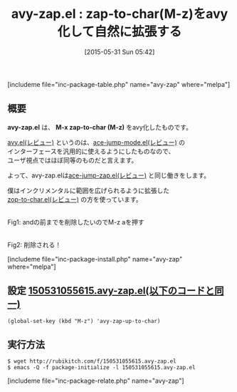 #+BLOG: rubikitch
#+POSTID: 942
#+BLOG: rubikitch
#+DATE: [2015-05-31 Sun 05:42]
#+PERMALINK: avy-zap
#+OPTIONS: toc:nil num:nil todo:nil pri:nil tags:nil ^:nil \n:t -:nil
#+ISPAGE: nil
#+DESCRIPTION:
# (progn (erase-buffer)(find-file-hook--org2blog/wp-mode))
#+BLOG: rubikitch
#+CATEGORY: zap-to-char
#+EL_PKG_NAME: avy-zap
#+TAGS: ace-jump, avy
#+EL_TITLE0: zap-to-char(M-z)をavy化して自然に拡張する
#+EL_URL: 
#+begin: org2blog
#+TITLE: avy-zap.el : zap-to-char(M-z)をavy化して自然に拡張する
[includeme file="inc-package-table.php" name="avy-zap" where="melpa"]

#+end:
** 概要
*avy-zap.el* は、 *M-x zap-to-char (M-z)* をavy化したものです。

[[http://emacs.rubikitch.com/avy/][avy.el(レビュー)]] というのは、[[http://emacs.rubikitch.com/ace-jump-mode/][ace-jump-mode.el(レビュー)]] の
インターフェースを汎用的に使えるようにしたものなので、
ユーザ視点ではほぼ同等のものだと言えます。

よって、avy-zap.elは[[http://emacs.rubikitch.com/ace-jump-zap/][ace-jump-zap.el(レビュー)]] と同じ働きをします。

僕はインクリメンタルに範囲を広げられるように拡張した
[[http://emacs.rubikitch.com/zop-to-char/][zop-to-char.el(レビュー)]] の方を使っています。


# (progn (forward-line 1)(shell-command "screenshot-time.rb org_template" t))
#+ATTR_HTML: :width 480
[[file:/r/sync/screenshots/20150531055737.png]]
Fig1: andの前までを削除したいのでM-z aを押す

#+ATTR_HTML: :width 480
[[file:/r/sync/screenshots/20150531055741.png]]
Fig2: 削除される！

[includeme file="inc-package-install.php" name="avy-zap" where="melpa"]
** 設定 [[http://rubikitch.com/f/150531055615.avy-zap.el][150531055615.avy-zap.el(以下のコードと同一)]]
#+BEGIN: include :file "/r/sync/junk/150531/150531055615.avy-zap.el"
#+BEGIN_SRC fundamental
(global-set-key (kbd "M-z") 'avy-zap-up-to-char)
#+END_SRC

#+END:

** 実行方法
#+BEGIN_EXAMPLE
$ wget http://rubikitch.com/f/150531055615.avy-zap.el
$ emacs -Q -f package-initialize -l 150531055615.avy-zap.el
#+END_EXAMPLE

# /r/sync/screenshots/20150531055737.png http://rubikitch.com/wp-content/uploads/2016/07/20150531055737.png
# /r/sync/screenshots/20150531055741.png http://rubikitch.com/wp-content/uploads/2016/07/20150531055741.png
[includeme file="inc-package-relate.php" name="avy-zap"]
